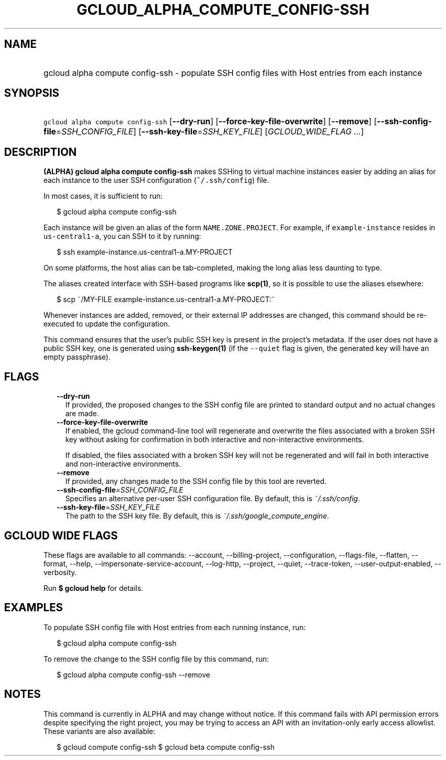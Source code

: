 
.TH "GCLOUD_ALPHA_COMPUTE_CONFIG\-SSH" 1



.SH "NAME"
.HP
gcloud alpha compute config\-ssh \- populate SSH config files with Host entries from each instance



.SH "SYNOPSIS"
.HP
\f5gcloud alpha compute config\-ssh\fR [\fB\-\-dry\-run\fR] [\fB\-\-force\-key\-file\-overwrite\fR] [\fB\-\-remove\fR] [\fB\-\-ssh\-config\-file\fR=\fISSH_CONFIG_FILE\fR] [\fB\-\-ssh\-key\-file\fR=\fISSH_KEY_FILE\fR] [\fIGCLOUD_WIDE_FLAG\ ...\fR]



.SH "DESCRIPTION"

\fB(ALPHA)\fR \fBgcloud alpha compute config\-ssh\fR makes SSHing to virtual
machine instances easier by adding an alias for each instance to the user SSH
configuration (\f5~/.ssh/config\fR) file.

In most cases, it is sufficient to run:

.RS 2m
$ gcloud alpha compute config\-ssh
.RE

Each instance will be given an alias of the form \f5NAME.ZONE.PROJECT\fR. For
example, if \f5example\-instance\fR resides in \f5us\-central1\-a\fR, you can
SSH to it by running:

.RS 2m
$ ssh example\-instance.us\-central1\-a.MY\-PROJECT
.RE

On some platforms, the host alias can be tab\-completed, making the long alias
less daunting to type.

The aliases created interface with SSH\-based programs like \fBscp(1)\fR, so it
is possible to use the aliases elsewhere:

.RS 2m
$ scp ~/MY\-FILE example\-instance.us\-central1\-a.MY\-PROJECT:~
.RE

Whenever instances are added, removed, or their external IP addresses are
changed, this command should be re\-executed to update the configuration.

This command ensures that the user's public SSH key is present in the project's
metadata. If the user does not have a public SSH key, one is generated using
\fBssh\-keygen(1)\fR (if the \f5\-\-quiet\fR flag is given, the generated key
will have an empty passphrase).



.SH "FLAGS"

.RS 2m
.TP 2m
\fB\-\-dry\-run\fR
If provided, the proposed changes to the SSH config file are printed to standard
output and no actual changes are made.

.TP 2m
\fB\-\-force\-key\-file\-overwrite\fR
If enabled, the gcloud command\-line tool will regenerate and overwrite the
files associated with a broken SSH key without asking for confirmation in both
interactive and non\-interactive environments.

If disabled, the files associated with a broken SSH key will not be regenerated
and will fail in both interactive and non\-interactive environments.

.TP 2m
\fB\-\-remove\fR
If provided, any changes made to the SSH config file by this tool are reverted.

.TP 2m
\fB\-\-ssh\-config\-file\fR=\fISSH_CONFIG_FILE\fR
Specifies an alternative per\-user SSH configuration file. By default, this is
\f5\fI~/.ssh/config\fR\fR.

.TP 2m
\fB\-\-ssh\-key\-file\fR=\fISSH_KEY_FILE\fR
The path to the SSH key file. By default, this is
\f5\fI~/.ssh/google_compute_engine\fR\fR.


.RE
.sp

.SH "GCLOUD WIDE FLAGS"

These flags are available to all commands: \-\-account, \-\-billing\-project,
\-\-configuration, \-\-flags\-file, \-\-flatten, \-\-format, \-\-help,
\-\-impersonate\-service\-account, \-\-log\-http, \-\-project, \-\-quiet,
\-\-trace\-token, \-\-user\-output\-enabled, \-\-verbosity.

Run \fB$ gcloud help\fR for details.



.SH "EXAMPLES"

To populate SSH config file with Host entries from each running instance, run:

.RS 2m
$ gcloud alpha compute config\-ssh
.RE

To remove the change to the SSH config file by this command, run:

.RS 2m
$ gcloud alpha compute config\-ssh \-\-remove
.RE



.SH "NOTES"

This command is currently in ALPHA and may change without notice. If this
command fails with API permission errors despite specifying the right project,
you may be trying to access an API with an invitation\-only early access
allowlist. These variants are also available:

.RS 2m
$ gcloud compute config\-ssh
$ gcloud beta compute config\-ssh
.RE

